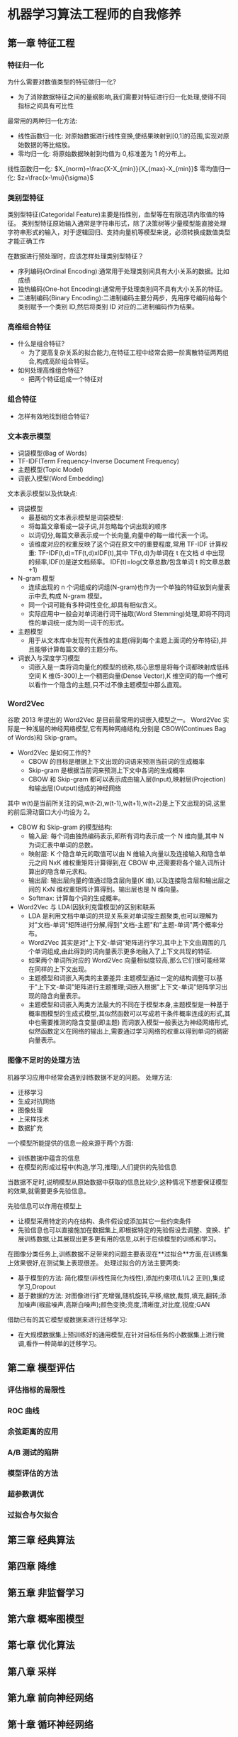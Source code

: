 * 机器学习算法工程师的自我修养
  
** 第一章 特征工程
*** 特征归一化
    为什么需要对数值类型的特征做归一化?
    - 为了消除数据特征之间的量纲影响,我们需要对特征进行归一化处理,使得不同指标之间具有可比性
    最常用的两种归一化方法:
    - 线性函数归一化: 对原始数据进行线性变换,使结果映射到[0,1]的范围,实现对原始数据的等比缩放。
    - 零均归一化: 将原始数据映射到均值为 0,标准差为 1 的分布上。
    
    线性函数归一化:
               $X_{norm}=\frac{X-X_{min}}{X_{max}-X_{min}}$
    零均值归一化:
               $z=\frac{x-\mu}{\sigma}$
    
*** 类别型特征
    类别型特征(Categoridal Feature)主要是指性别，血型等在有限选项内取值的特征。
    类别型特征原始输入通常是字符串形式，除了决策树等少量模型能直接处理字符串形式的输入，对于逻辑回归、支持向量机等模型来说，必须转换成数值类型才能正确工作
    
    在数据进行预处理时，应该怎样处理类别型特征？
    - 序列编码(Ordinal Encoding):通常用于处理类别间具有大小关系的数据。比如成绩
    - 独热编码(One-hot Encoding):通常用于处理类别间不具有大小关系的特征。
    - 二进制编码(Binary Encoding):二进制编码主要分两步，先用序号编码给每个类别赋予一个类别 ID,然后将类别 ID 对应的二进制编码作为结果。
*** 高维组合特征
    + 什么是组合特征?
      - 为了提高复杂关系的拟合能力,在特征工程中经常会把一阶离散特征两两组合,构成高阶组合特征。
    + 如何处理高维组合特征?
      - 把两个特征组成一个特征对
*** 组合特征
    + 怎样有效地找到组合特征?
*** 文本表示模型
    - 词袋模型(Bag of Words)
    - TF-IDF(Term Frequency-Inverse Document Frequency)
    - 主题模型(Topic Model)
    - 词嵌入模型(Word Embedding)
    文本表示模型以及优缺点:
    + 词袋模型
      - 最基础的文本表示模型是词袋模型:
      - 将每篇文章看成一袋子词,并忽略每个词出现的顺序
      - 以词切分,每篇文章表示成一个长向量,向量中的每一维代表一个词。
      - 该维度对应的权重反映了这个词在原文中的重要程度,常用 TF-IDF 计算权重: TF-IDF(t,d)=TF(t,d)xIDF(t),其中 TF(t,d)为单词在 t 在文档 d 中出现的频率,IDF(t)是逆文档频率。
        IDF(t)=log(文章总数/包含单词 t 的文章总数+1)
    + N-gram 模型
      - 连续出现的 n 个词组成的词组(N-gram)也作为一个单独的特征放到向量表示中去,构成 N-gram 模型。
      - 同一个词可能有多种词性变化,却具有相似含义。
      - 实际应用中一般会对单词进行词干抽取(Word Stemming)处理,即将不同词性的单词统一成为同一词干的形式。
    + 主题模型
      - 用于从文本库中发现有代表性的主题(得到每个主题上面词的分布特征),并且能够计算每篇文章的主题分布。
    + 词嵌入与深度学习模型
      - 词嵌入是一类将词向量化的模型的统称,核心思想是将每个词都映射成低纬空间 K 维(5-300)上一个稠密向量(Dense Vector),K 维空间的每一个维可以看作一个隐含的主题,只不过不像主题模型中那么直观。
*** Word2Vec
    谷歌 2013 年提出的 Word2Vec 是目前最常用的词嵌入模型之一。
    Word2Vec 实际是一种浅层的神经网络模型,它有两种网络结构,分别是 CBOW(Continues Bag of Words)和 Skip-gram。
    + Word2Vec 是如何工作的?
      - CBOW 的目标是根据上下文出现的词语来预测当前词的生成概率
      - Skip-gram 是根据当前词来预测上下文中各词的生成概率
      - CBOW 和 Skip-gram 都可以表示成由输入层(Input),映射层(Projection)和输出层(Output)组成的神经网络
    
    其中 w(t)是当前所关注的词,w(t-2),w(t-1),w(t+1),w(t+2)是上下文出现的词,这里的前后滑动窗口大小均设为 2。
    + CBOW 和 Skip-gram 的模型结构:
      - 输入层: 每个词由独热编码表示,即所有词均表示成一个 N 维向量,其中 N 为词汇表中单词的总数。
      - 映射层: K 个隐含单元的取值可以由 N 维输入向量以及连接输入和隐含单元之间 NxK 维权重矩阵计算得到,在 CBOW 中,还需要将各个输入词所计算出的隐含单元求和。
      - 输出层: 输出层向量的值通过隐含层向量(K 维),以及连接隐含层和输出层之间的 KxN 维权重矩阵计算得到。输出层也是 N 维向量。
      - Softmax: 计算每个词的生成概率。
    + Word2Vec 与 LDA(因狄利克雷模型)的区别和联系
      - LDA 是利用文档中单词的共现关系来对单词按主题聚类,也可以理解为对"文档-单词"矩阵进行分解,得到"文档-主题"和"主题-单词"两个概率分布。
      - Word2Vec 其实是对"上下文-单词"矩阵进行学习,其中上下文由周围的几个单词组成,由此得到的词向量表示更多地融入了上下文共现的特征.
      - 如果两个单词所对应的 Word2Vec 向量相似度较高,那么它们很可能经常在同样的上下文出现。
      - 主题模型和词嵌入两类的主要差异:主题模型通过一定的结构调整可以基于"上下文-单词"矩阵进行主题推理;词嵌入根据"上下文-单词"矩阵学习出现的隐含向量表示。
      - 主题模型和词嵌入两类方法最大的不同在于模型本身,主题模型是一种基于概率图模型的生成式模型,其似然函数可以写成若干条件概率连成的形式,其中也需要推测的隐含变量(即主题)
        而词嵌入模型一般表达为神经网络形式,似然函数定义在网络的输出上,需要通过学习网络的权重以得到单词的稠密向量表示。
*** 图像不足时的处理方法
    机器学习应用中经常会遇到训练数据不足的问题。
    处理方法:
    - 迁移学习
    - 生成对抗网络
    - 图像处理
    - 上采样技术
    - 数据扩充
   一个模型所能提供的信息一般来源于两个方面: 
   - 训练数据中蕴含的信息
   - 在模型的形成过程中(构造,学习,推理),人们提供的先验信息
   当数据不足时,说明模型从原始数据中获取的信息比较少,这种情况下想要保证模型的效果,就需要更多先验信息。
   
   先验信息可以作用在模型上
   - 让模型采用特定的内在结构、条件假设或添加其它一些约束条件
   - 先验信息也可以直接施加在数据集上,即根据特定的先验假设去调整、变换、扩展训练数据,让其展现出更多更有用的信息,以利于后续模型的训练和学习。
   
   在图像分类任务上,训练数据不足带来的问题主要表现在**过拟合**方面,在训练集上效果很好,在测试集上表现很差。
   处理过拟合的方法主要两类:
   - 基于模型的方法: 简化模型(非线性简化为线性),添加约束项(L1/L2 正则),集成学习,Dropout
   - 基于数据的方法: 对图像进行扩充增强,随机旋转,平移,缩放,裁剪,填充,翻转;添加噪声(椒盐噪声,高斯白噪声);颜色变换;亮度,清晰度,对比度,锐度;GAN
   借助已有的其它模型或数据来进行迁移学习:
   - 在大规模数据集上预训练好的通用模型,在针对目标任务的小数据集上进行微调,看作一种简单的迁移学习。
   
** 第二章 模型评估
*** 评估指标的局限性
*** ROC 曲线
*** 余弦距离的应用
*** A/B 测试的陷阱
*** 模型评估的方法
*** 超参数调优
*** 过拟合与欠拟合
** 第三章 经典算法
   
** 第四章 降维

** 第五章 非监督学习

** 第六章 概率图模型
   
** 第七章 优化算法

** 第八章 采样

** 第九章 前向神经网络
   
** 第十章 循环神经网络

** 第十一章 强化学习

** 第十二章 继承学习

** 第十三章 生成对抗网络
